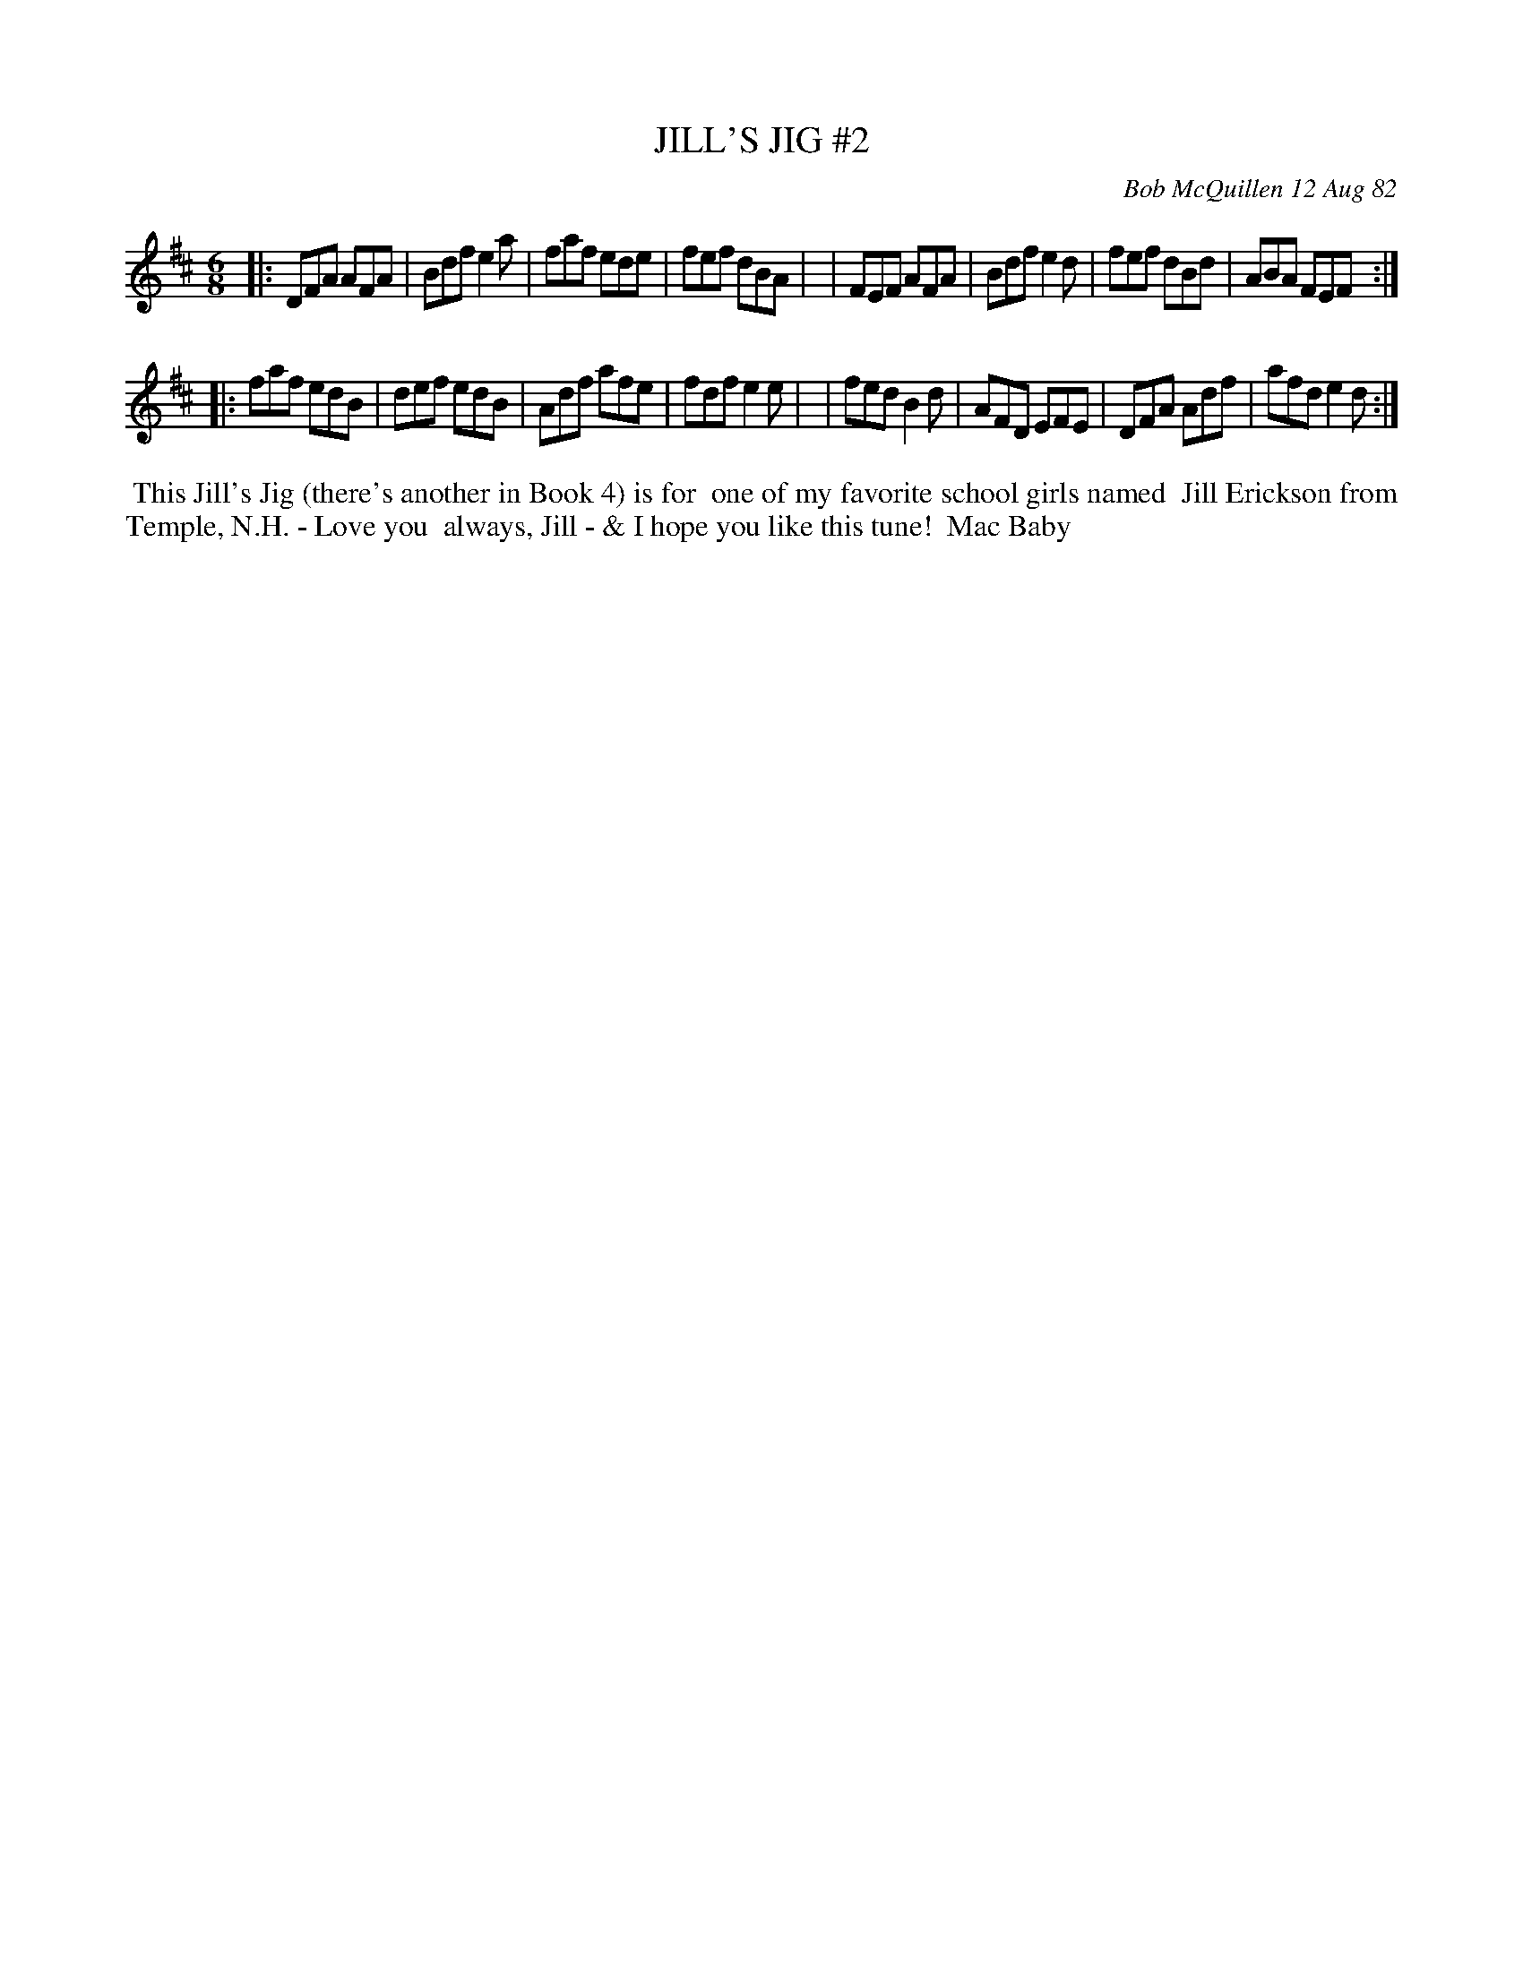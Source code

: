 X: 06034
T: JILL'S JIG #2
C: Bob McQuillen 12 Aug 82
B: Bob's Note Book 6 #34
%R: jig
Z: 2021 John Chambers <jc:trillian.mit.edu>
M: 6/8
L: 1/8
K: D
|:DFA AFA | Bdf e2a | faf ede | fef dBA |\
| FEF AFA | Bdf e2d | fef dBd | ABA FEF :|
|:faf edB | def edB | Adf afe | fdf e2e |\
| fed B2d | AFD EFE | DFA Adf | afd e2d :|
%%begintext align
%% This Jill's Jig (there's another in Book 4) is for
%% one of my favorite school girls named
%% Jill Erickson from Temple, N.H. - Love you
%% always, Jill - & I hope you like this tune!
%% Mac Baby
%%endtext
